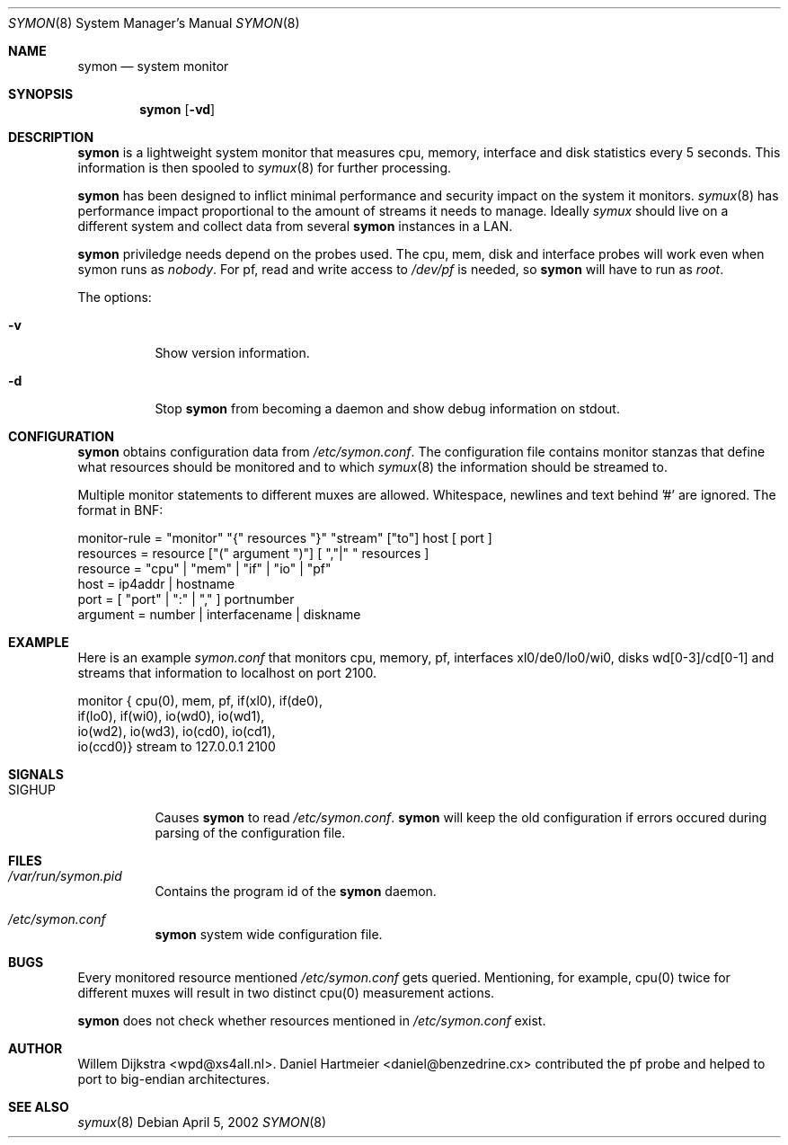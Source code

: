 .\"  -*- nroff -*-
.\"
.\" Copyright (c) 2001-2002 Willem Dijkstra
.\" All rights reserved.
.\" 
.\" Redistribution and use in source and binary forms, with or without
.\" modification, are permitted provided that the following conditions
.\" are met:
.\" 
.\"    - Redistributions of source code must retain the above copyright
.\"      notice, this list of conditions and the following disclaimer.
.\"    - Redistributions in binary form must reproduce the above
.\"      copyright notice, this list of conditions and the following
.\"      disclaimer in the documentation and/or other materials provided
.\"      with the distribution.
.\" 
.\" THIS SOFTWARE IS PROVIDED BY THE COPYRIGHT HOLDERS AND CONTRIBUTORS
.\" "AS IS" AND ANY EXPRESS OR IMPLIED WARRANTIES, INCLUDING, BUT NOT
.\" LIMITED TO, THE IMPLIED WARRANTIES OF MERCHANTABILITY AND FITNESS
.\" FOR A PARTICULAR PURPOSE ARE DISCLAIMED. IN NO EVENT SHALL THE
.\" COPYRIGHT HOLDERS OR CONTRIBUTORS BE LIABLE FOR ANY DIRECT, INDIRECT,
.\" INCIDENTAL, SPECIAL, EXEMPLARY, OR CONSEQUENTIAL DAMAGES (INCLUDING,
.\" BUT NOT LIMITED TO, PROCUREMENT OF SUBSTITUTE GOODS OR SERVICES;
.\" LOSS OF USE, DATA, OR PROFITS; OR BUSINESS INTERRUPTION) HOWEVER
.\" CAUSED AND ON ANY THEORY OF LIABILITY, WHETHER IN CONTRACT, STRICT
.\" LIABILITY, OR TORT (INCLUDING NEGLIGENCE OR OTHERWISE) ARISING IN
.\" ANY WAY OUT OF THE USE OF THIS SOFTWARE, EVEN IF ADVISED OF THE
.\" POSSIBILITY OF SUCH DAMAGE.
.\" 
.Dd April 5, 2002
.Dt SYMON 8
.Os
.Sh NAME
.Nm symon
.Nd system monitor
.Sh SYNOPSIS
.Nm 
.Op Fl vd
.Pp
.Sh DESCRIPTION
.Nm
is a lightweight system monitor that measures cpu, memory, interface and disk
statistics every 5 seconds. This information is then spooled to
.Xr symux 8
for further processing. 
.Pp
.Nm
has been designed to inflict minimal performance and security impact on the system it monitors. 
.Xr symux 8
has performance impact proportional to the amount of streams it needs to manage. Ideally 
.Xr symux 
should live on a different system and collect data from several 
.Nm
instances in a LAN. 
.Lp
.Nm
priviledge needs depend on the probes used. The cpu, mem, disk and interface probes will work even when symon runs as 
.Ar "nobody" . 
For pf, read and write access to 
.Pa /dev/pf
is needed, so 
.Nm 
will have to run as
.Ar "root".
.Lp
The options:
.Bl -tag -width Ds
.It Fl v
Show version information.
.It Fl d
Stop 
.Nm
from becoming a daemon and show debug information on stdout.
.El
.Sh CONFIGURATION
.Nm
obtains configuration data from 
.Pa /etc/symon.conf .
The configuration file contains monitor stanzas that define what resources should be monitored and to which 
.Xr symux 8
the information should be streamed to.
.Pp
Multiple monitor statements to different muxes are allowed. Whitespace, newlines and text behind '#' are ignored. The format in BNF:
.Pp
.nf
monitor-rule = "monitor" "{" resources "}" "stream" ["to"] host [ port ]
resources    = resource ["(" argument ")"] [ ","|" " resources ]
resource     = "cpu" | "mem" | "if" | "io" | "pf"
host         = ip4addr | hostname
port         = [ "port" | ":" | "," ] portnumber
argument     = number | interfacename | diskname
.fi
.Sh EXAMPLE
Here is an example 
.Ar symon.conf
that monitors cpu, memory, pf, interfaces xl0/de0/lo0/wi0, disks wd[0-3]/cd[0-1]
and streams that information to localhost on port 2100.
.Pp
.nf
monitor { cpu(0),  mem, pf, if(xl0), if(de0),
          if(lo0), if(wi0), io(wd0), io(wd1), 
          io(wd2), io(wd3), io(cd0), io(cd1), 
          io(ccd0)} stream to 127.0.0.1 2100
.fi
.Sh SIGNALS
.Bl -tag -width Ds
.It SIGHUP
Causes
.Nm
to read 
.Pa /etc/symon.conf .
.Nm
will keep the old configuration if errors occured during parsing of the configuration file.
.Sh FILES
.Bl -tag -width Ds
.It Pa /var/run/symon.pid
Contains the program id of the
.Nm
daemon.
.It Pa /etc/symon.conf
.Nm
system wide configuration file. 
.El
.Sh BUGS
Every monitored resource mentioned 
.Pa /etc/symon.conf 
gets queried. Mentioning, for example, cpu(0) twice for different muxes will result in two distinct cpu(0) measurement actions. 
.Pp
.Nm 
does not check whether resources mentioned in 
.Pa /etc/symon.conf
exist. 
.Sh AUTHOR
Willem Dijkstra <wpd@xs4all.nl>. Daniel Hartmeier <daniel@benzedrine.cx>
contributed the pf probe and helped to port to big-endian architectures.
.Sh SEE ALSO
.Xr symux 8 
 